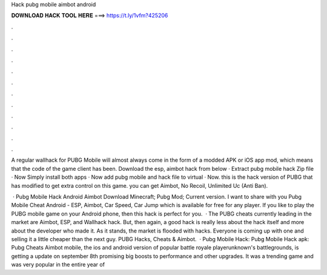 Hack pubg mobile aimbot android



𝐃𝐎𝐖𝐍𝐋𝐎𝐀𝐃 𝐇𝐀𝐂𝐊 𝐓𝐎𝐎𝐋 𝐇𝐄𝐑𝐄 ===> https://t.ly/1vfm?425206



.



.



.



.



.



.



.



.



.



.



.



.

A regular wallhack for PUBG Mobile will almost always come in the form of a modded APK or iOS app mod, which means that the code of the game client has been. Download the esp, aimbot hack from below · Extract pubg mobile hack Zip file · Now Simply install both apps · Now add pubg mobile and hack file to virtual · Now. this is the hack version of PUBG that has modified to get extra control on this game. you can get Aimbot, No Recoil, Unlimited Uc (Anti Ban).

 · Pubg Mobile Hack Android Aimbot Download Minecraft; Pubg Mod; Current version. I want to share with you Pubg Mobile Cheat Android - ESP, Aimbot, Car Speed, Car Jump which is available for free for any player. If you like to play the PUBG mobile game on your Android phone, then this hack is perfect for you.  · The PUBG cheats currently leading in the market are Aimbot, ESP, and Wallhack hack. But, then again, a good hack is really less about the hack itself and more about the developer who made it. As it stands, the market is flooded with hacks. Everyone is coming up with one and selling it a little cheaper than the next guy. PUBG Hacks, Cheats & Aimbot.  · Pubg Mobile Hack: Pubg Mobile Hack apk: Pubg Cheats Aimbot  mobile, the ios and android version of popular battle royale playerunknown's battlegrounds, is getting a update on september 8th promising big boosts to performance and other upgrades. It was a trending game and was very popular in the entire year of 
